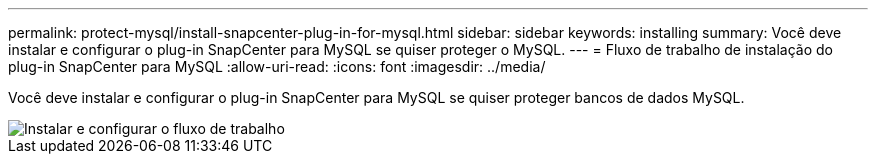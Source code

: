 ---
permalink: protect-mysql/install-snapcenter-plug-in-for-mysql.html 
sidebar: sidebar 
keywords: installing 
summary: Você deve instalar e configurar o plug-in SnapCenter para MySQL se quiser proteger o MySQL. 
---
= Fluxo de trabalho de instalação do plug-in SnapCenter para MySQL
:allow-uri-read: 
:icons: font
:imagesdir: ../media/


[role="lead"]
Você deve instalar e configurar o plug-in SnapCenter para MySQL se quiser proteger bancos de dados MySQL.

image::../media/sap_hana_install_configure_workflow.gif[Instalar e configurar o fluxo de trabalho]
